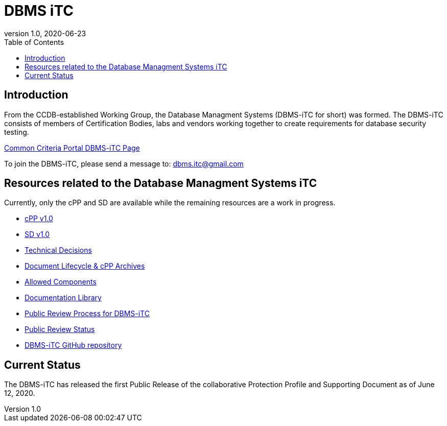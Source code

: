 = DBMS iTC
:showtitle:
:toc:
:imagesdir: images
:icons: font
:revnumber: 1.0
:revdate: 2020-06-23

:iTC-longname: Database Managment Systems
:iTC-shortname: DBMS-iTC
:iTC-email: dbms.itc@gmail.com
:iTC-website: https://dbms-itc.github.io/
:iTC-GitHub: https://github.com/dbms-itc/

== Introduction
From the CCDB-established Working Group, the {iTC-longname} ({iTC-shortname} for short) was formed. The {iTC-shortname} consists of members of Certification Bodies, labs and vendors working together to create requirements for database security testing.

https://www.commoncriteriaportal.org/communities/database_management_systems.cfm[Common Criteria Portal {iTC-shortname} Page]

To join the {iTC-shortname}, please send a message to: {iTC-email}

== Resources related to the {iTC-longname} iTC

[GUIDANCE]
====
Currently, only the cPP and SD are available while the remaining resources are a work in progress. 
====

* link:/cPP/cPP_DBMS_V1.0.pdf[cPP v1.0]
* link:/SD/SD_DBMS_V1.0.pdf[SD v1.0]
* link:/TD/tech-dec.html[Technical Decisions]
* link:/lifecycle.html[Document Lifecycle & cPP Archives]
* link:/docs/PP-config.html[Allowed Components]
* link:/library.html[Documentation Library]
* link:/docs/public-review-process.html[Public Review Process for {iTC-shortname}]
* link:/public-review/status.html[Public Review Status]
* {iTC-GitHub}[{iTC-shortname} GitHub repository]

== Current Status
The DBMS-iTC has released the first Public Release of the collaborative Protection Profile and Supporting Document as of June 12, 2020.


